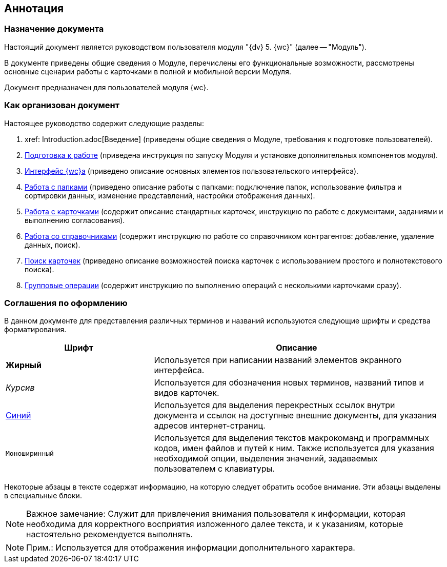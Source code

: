 
== Аннотация

=== Назначение документа

Настоящий документ является руководством пользователя модуля "{dv} 5. {wc}" (далее -- "Модуль").

В документе приведены общие сведения о Модуле, перечислены его функциональные возможности, рассмотрены основные сценарии работы с карточками в полной и мобильной версии Модуля.

Документ предназначен для пользователей модуля {wc}.

=== Как организован документ

Настоящее руководство содержит следующие разделы:

. xref: Introduction.adoc[Введение] (приведены общие сведения о Модуле, требования к подготовке пользователей).
. xref:Preparationfor_work.adoc[Подготовка к работе] (приведена инструкция по запуску Модуля и установке дополнительных компонентов модуля).
. xref:interface.adoc[Интерфейс {wc}а] (приведено описание основных элементов пользовательского интерфейса).
. xref:work_folder.adoc[Работа с папками] (приведено описание работы с папками: подключение папок, использование фильтра и сортировки данных, изменение представлений, настройки отображения данных).
. xref:WorkWithCards.adoc[Работа с карточками] (содержит описание стандартных карточек, инструкцию по работе с документами, заданиями и выполнению согласования).
. xref:WorkWithDirectories.adoc[Работа со справочниками] (содержит инструкцию по работе со справочником контрагентов: добавление, удаление данных, поиск).
. xref:search.adoc[Поиск карточек] (приведено описание возможностей поиска карточек с использованием простого и полнотекстового поиска).
. xref:GroupOperations.adoc[Групповые операции] (содержит инструкцию по выполнению операций с несколькими карточками сразу).

=== Соглашения по оформлению

В данном документе для представления различных терминов и названий используются следующие шрифты и средства форматирования.

[width="99%",cols="34%,66%",options="header",]
|===
|Шрифт |Описание
|[.keyword]*Жирный* |Используется при написании названий элементов экранного интерфейса.
|_Курсив_ |Используется для обозначения новых терминов, названий типов и видов карточек.
|http://{dv}.com[Синий] |Используется для выделения перекрестных ссылок внутри документа и ссылок на доступные внешние документы, для указания адресов интернет-страниц.
|`Моноширинный` |Используется для выделения текстов макрокоманд и программных кодов, имен файлов и путей к ним. Также используется для указания необходимой опции, выделения значений, задаваемых пользователем с клавиатуры.
|===

Некоторые абзацы в тексте содержат информацию, на которую следует обратить особое внимание. Эти абзацы выделены в специальные блоки.

[NOTE]
====
[.note__title]#Важное замечание:# Служит для привлечения внимания пользователя к информации, которая необходима для корректного восприятия изложенного далее текста, и к указаниям, которые настоятельно рекомендуется выполнять.
====

[NOTE]
====
[.note__title]#Прим.:# Используется для отображения информации дополнительного характера.
====
